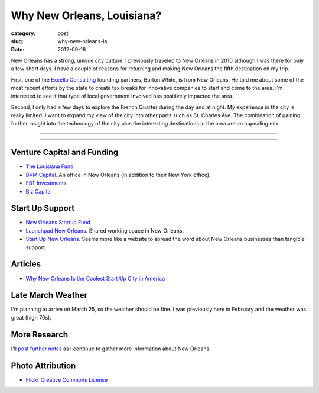 Why New Orleans, Louisiana?
===========================

:category: post
:slug: why-new-orleans-la
:date: 2012-09-18

New Orleans has a strong, unique city culture. I previously traveled to 
New Orleans in 2010 although I was there for only a few short days. I have 
a couple of reasons for returning and making New Orleans the fifth destination
on my trip.

First, one of the `Excella Consulting <http://www.excella.com/>`_ founding
partners, Burton White, is from 
New Orleans. He told me about some of the most recent efforts by the state
to create tax breaks for innovative companies to start and come to the area.
I'm interested to see if that type of local government involved has positively
impacted the area.

Second, I only had a few days to explore the French Quarter during the day
and at night. My experience in the city is really limited. I want to expand
my view of the city into other parts such as St. Charles Ave. The combination
of gaining further insight into the technology of the city plus the 
interesting destinations in the area are an appealing mix.

----

.. image:: ../img/new-orleans-la-2.jpg
  :width: 640px
  :height: 480px
  :alt: Aerial view of New Orleans

----


Venture Capital and Funding
---------------------------
* `The Louisiana Fund <http://www.louisianafund.com/>`_
* `BVM Capital <http://www.vcecapital.com/>`_. An office in New Orleans (in addition to their New York office).
* `FBT Investments <http://www.fbtinvestments.com/Venture-Capital.aspx>`_
* `Biz Capital <http://www.biz-capital.com/>`_

Start Up Support
----------------
* `New Orleans Startup Fund <http://neworleansstartupfund.org/>`_
* `Launchpad New Orleans <http://launchpadnola.com/>`_. Shared working space in New Orleans.
* `Start Up New Orleans <http://www.startupneworleans.com/>`_. Seems more like a website to spread the word about New Orleans businesses than tangible support.

Articles
--------
* `Why New Orleans Is the Coolest Start Up City in America <http://www.inc.com/articles/201104/why-new-orleans-is-the-coolest-start-up-city-in-america.html>`_

Late March Weather
------------------
I'm planning to arrive on March 25, so the weather should be fine. I was 
previously here in February and the weather was great (high 70s).


More Research
-------------
I'll `post further notes <../new-orleans-la.html>`_ as I continue to gather more information about New Orleans.


Photo Attribution
-----------------
* `Flickr Creative Commons License <http://www.flickr.com/photos/84263554@N00/400064521/>`_

